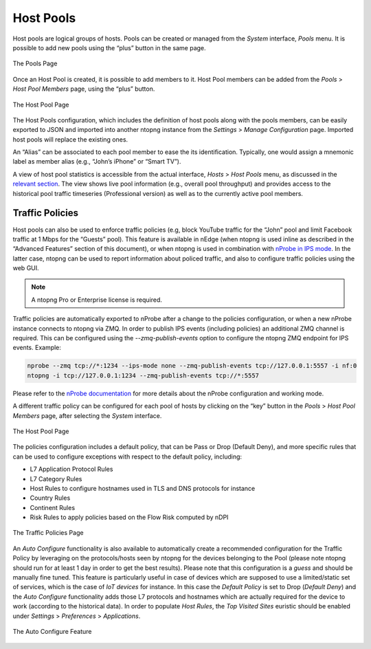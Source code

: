 Host Pools
##########

Host pools are logical groups of hosts. Pools can be created or managed from the *System* interface, 
*Pools* menu. It is possible to add new pools using the “plus” button in the same page.

.. figure:: ../img/web_gui_interfaces_edit_pools.png
  :align: center
  :alt: Edit Pools

  The Pools Page

Once an Host Pool is created, it is possible to add members to it. Host Pool members can be added 
from the *Pools* > *Host Pool Members* page, using the “plus” button.

.. figure:: ../img/web_gui_interfaces_edit_host_pool.png
  :align: center
  :alt: Edit Host Pool

  The Host Pool Page

The Host Pools configuration, which includes the definition of host pools along with
the pools members, can be easily exported to JSON and imported into another ntopng instance
from the *Settings* > *Manage Configuration* page. Imported host pools will replace the existing ones.

An “Alias” can be associated to each pool member to ease the its identification. Typically, one would
assign a mnemonic label as member alias (e.g., “John’s iPhone” or “Smart TV”).

A view of host pool statistics is accessible from the actual interface, *Hosts* > *Host Pools* menu,
as discussed in the `relevant section`_. The view shows live pool information (e.g., overall pool throughput)
and provides access to the historical pool traffic timeseries (Professional version) as well as to the 
currently active pool members.

.. _`relevant section`: hosts.html#host-pools

Traffic Policies
----------------

Host pools can also be used to enforce traffic policies (e.g, block YouTube traffic for the “John” pool and
limit Facebook traffic at 1 Mbps for the “Guests” pool). This feature is available in nEdge (when ntopng is
used inline as described in the “Advanced Features” section of this document), or when ntopng is used in 
combination with `nProbe in IPS mode <https://www.ntop.org/guides/nprobe/ips_mode.html>`_.
In the latter case, ntopng can be used to report information about policed traffic, and also to configure
traffic policies using the web GUI.

.. note::

   A ntopng Pro or Enterprise license is required.


Traffic policies are automatically exported to nProbe after a change to the policies configuration, or
when a new nProbe instance connects to ntopng via ZMQ. In order to publish IPS events (including policies)
an additional ZMQ channel is required. This can be configured using the *--zmq-publish-events* option to 
configure the ntopng ZMQ endpoint for IPS events. Example:

.. code:: bash

   nprobe --zmq tcp://*:1234 --ips-mode none --zmq-publish-events tcp://127.0.0.1:5557 -i nf:0
   ntopng -i tcp://127.0.0.1:1234 --zmq-publish-events tcp://*:5557

Please refer to the `nProbe documentation <https://www.ntop.org/guides/nprobe/ips_mode.html>`_ for more 
details about the nProbe configuration and working mode.

A different traffic policy can be configured for each pool of hosts by clicking on the “key” button in 
the *Pools* > *Host Pool Members* page, after selecting the *System* interface.

.. figure:: ../img/web_gui_interfaces_edit_host_pool_policy.png
  :align: center
  :alt: Edit Host Pool Policy

  The Host Pool Page

The policies configuration includes a default policy, that can be Pass or Drop (Default Deny), and
more specific rules that can be used to configure exceptions with respect to the default policy, including:

- L7 Application Protocol Rules
- L7 Category Rules
- Host Rules to configure hostnames used in TLS and DNS protocols for instance
- Country Rules
- Continent Rules
- Risk Rules to apply policies based on the Flow Risk computed by nDPI

.. figure:: ../img/web_gui_interfaces_edit_policies.png
  :align: center
  :alt: Edit Traffic Policies

  The Traffic Policies Page

An *Auto Configure* functionality is also available to automatically create a recommended configuration
for the Traffic Policy by leveraging on the protocols/hosts seen by ntopng for the devices belonging to the Pool
(please note ntopng should run for at least 1 day in order to get the best results). Please note that this
configuration is a *guess* and should be manually fine tuned. This feature is particularly useful in case of 
devices which are supposed to use a limited/static set of services, which is the case of *IoT devices* for 
instance. In this case the *Default Policy* is set to Drop (*Default Deny*) and the *Auto Configure* 
functionality adds those L7 protocols and hostnames which are actually required for the device to work 
(according to the historical data). In order to populate *Host Rules*, the *Top Visited Sites* euristic 
should be enabled under *Settings* > *Preferences* > *Applications*.

.. figure:: ../img/web_gui_interfaces_autoconfigure_policies.png
  :align: center
  :alt: Auto Configure Traffic Policies

  The Auto Configure Feature

